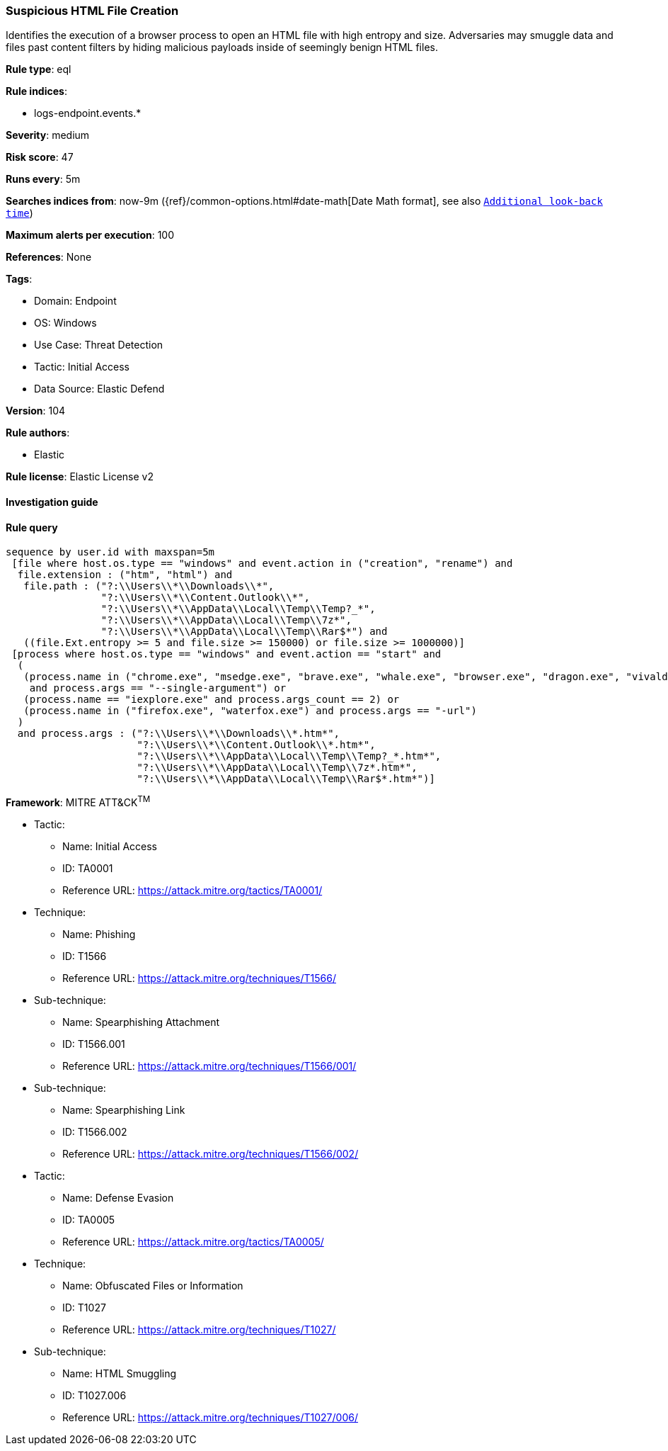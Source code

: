 [[prebuilt-rule-8-10-2-suspicious-html-file-creation]]
=== Suspicious HTML File Creation

Identifies the execution of a browser process to open an HTML file with high entropy and size. Adversaries may smuggle data and files past content filters by hiding malicious payloads inside of seemingly benign HTML files.

*Rule type*: eql

*Rule indices*: 

* logs-endpoint.events.*

*Severity*: medium

*Risk score*: 47

*Runs every*: 5m

*Searches indices from*: now-9m ({ref}/common-options.html#date-math[Date Math format], see also <<rule-schedule, `Additional look-back time`>>)

*Maximum alerts per execution*: 100

*References*: None

*Tags*: 

* Domain: Endpoint
* OS: Windows
* Use Case: Threat Detection
* Tactic: Initial Access
* Data Source: Elastic Defend

*Version*: 104

*Rule authors*: 

* Elastic

*Rule license*: Elastic License v2


==== Investigation guide


[source, markdown]
----------------------------------

----------------------------------

==== Rule query


[source, js]
----------------------------------
sequence by user.id with maxspan=5m
 [file where host.os.type == "windows" and event.action in ("creation", "rename") and
  file.extension : ("htm", "html") and
   file.path : ("?:\\Users\\*\\Downloads\\*",
                "?:\\Users\\*\\Content.Outlook\\*",
                "?:\\Users\\*\\AppData\\Local\\Temp\\Temp?_*",
                "?:\\Users\\*\\AppData\\Local\\Temp\\7z*",
                "?:\\Users\\*\\AppData\\Local\\Temp\\Rar$*") and
   ((file.Ext.entropy >= 5 and file.size >= 150000) or file.size >= 1000000)]
 [process where host.os.type == "windows" and event.action == "start" and
  (
   (process.name in ("chrome.exe", "msedge.exe", "brave.exe", "whale.exe", "browser.exe", "dragon.exe", "vivaldi.exe", "opera.exe")
    and process.args == "--single-argument") or
   (process.name == "iexplore.exe" and process.args_count == 2) or
   (process.name in ("firefox.exe", "waterfox.exe") and process.args == "-url")
  )
  and process.args : ("?:\\Users\\*\\Downloads\\*.htm*",
                      "?:\\Users\\*\\Content.Outlook\\*.htm*",
                      "?:\\Users\\*\\AppData\\Local\\Temp\\Temp?_*.htm*",
                      "?:\\Users\\*\\AppData\\Local\\Temp\\7z*.htm*",
                      "?:\\Users\\*\\AppData\\Local\\Temp\\Rar$*.htm*")]

----------------------------------

*Framework*: MITRE ATT&CK^TM^

* Tactic:
** Name: Initial Access
** ID: TA0001
** Reference URL: https://attack.mitre.org/tactics/TA0001/
* Technique:
** Name: Phishing
** ID: T1566
** Reference URL: https://attack.mitre.org/techniques/T1566/
* Sub-technique:
** Name: Spearphishing Attachment
** ID: T1566.001
** Reference URL: https://attack.mitre.org/techniques/T1566/001/
* Sub-technique:
** Name: Spearphishing Link
** ID: T1566.002
** Reference URL: https://attack.mitre.org/techniques/T1566/002/
* Tactic:
** Name: Defense Evasion
** ID: TA0005
** Reference URL: https://attack.mitre.org/tactics/TA0005/
* Technique:
** Name: Obfuscated Files or Information
** ID: T1027
** Reference URL: https://attack.mitre.org/techniques/T1027/
* Sub-technique:
** Name: HTML Smuggling
** ID: T1027.006
** Reference URL: https://attack.mitre.org/techniques/T1027/006/
